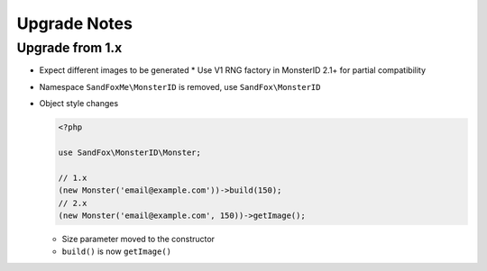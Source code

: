 Upgrade Notes
#############

Upgrade from 1.x
================

* Expect different images to be generated
  * Use V1 RNG factory in MonsterID 2.1+ for partial compatibility
* Namespace ``SandFoxMe\MonsterID`` is removed, use ``SandFox\MonsterID``
* Object style changes

  .. code-block:: php

        <?php

        use SandFox\MonsterID\Monster;

        // 1.x
        (new Monster('email@example.com'))->build(150);
        // 2.x
        (new Monster('email@example.com', 150))->getImage();

  * Size parameter moved to the constructor
  * ``build()`` is now ``getImage()``
